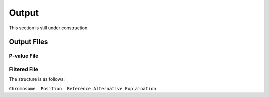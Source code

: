 .. _output:

Output
==================================

This section is still under construction.


Output Files
------------------------------



P-value File
~~~~~~~~~~~~~~~~~~~~~~~~~~~~~~



Filtered File
~~~~~~~~~~~~~~~~~~~~~~~~~~~~~~


The structure is as follows:

``Chromosome  Position  Reference Alternative Explaination``

